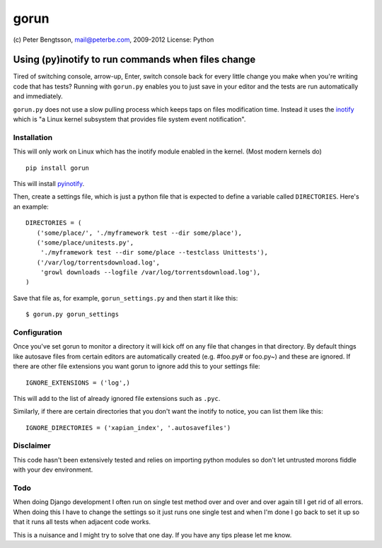 #####
gorun
#####

(c) Peter Bengtsson, mail@peterbe.com, 2009-2012
License: Python


Using (py)inotify to run commands when files change
===================================================

Tired of switching console, arrow-up, Enter, switch console back for
every little change you make when you're writing code that has tests?
Running with ``gorun.py`` enables you to just save in your editor and
the tests are run automatically and immediately.

``gorun.py`` does not use a slow pulling process which keeps taps on
files modification time. Instead it uses the inotify_ which is "a Linux kernel
subsystem that provides file system event notification".

.. _inotify: http://en.wikipedia.org/wiki/Inotify


Installation
------------

This will only work on Linux which has the inotify module enabled in
the kernel. (Most modern kernels do)

::

    pip install gorun

This will install pyinotify_.

.. _pyinotify: http://trac.dbzteam.org/pyinotify

Then, create a settings file, which is just a python file that is expected to
define a variable called ``DIRECTORIES``. Here's an example:

::

    DIRECTORIES = (
       ('some/place/', './myframework test --dir some/place'),
       ('some/place/unitests.py',
        './myframework test --dir some/place --testclass Unittests'),
       ('/var/log/torrentsdownload.log',
        'growl downloads --logfile /var/log/torrentsdownload.log'),
    )

Save that file as, for example, ``gorun_settings.py`` and then start it
like this:

::

    $ gorun.py gorun_settings

Configuration
-------------

Once you've set gorun to monitor a directory it will kick off on any
file that changes in that directory. By default things like autosave
files from certain editors are automatically created (e.g. #foo.py# or
foo.py~) and these are ignored. If there are other file extensions you
want gorun to ignore add this to your settings file:

::

    IGNORE_EXTENSIONS = ('log',)

This will add to the list of already ignored file extensions such as
``.pyc``.

Similarly, if there are certain directories that you don't want the
inotify to notice, you can list them like this:

::

    IGNORE_DIRECTORIES = ('xapian_index', '.autosavefiles')

Disclaimer
----------

This code hasn't been extensively tested and relies on importing
python modules so don't let untrusted morons fiddle with your dev
environment.

Todo
----

When doing Django development I often run on single test method over
and over and over again till I get rid of all errors. When doing this
I have to change the settings so it just runs one single test and when
I'm done I go back to set it up so that it runs all tests when adjacent
code works.

This is a nuisance and I might try to solve that one day. If you have
any tips please let me know.
